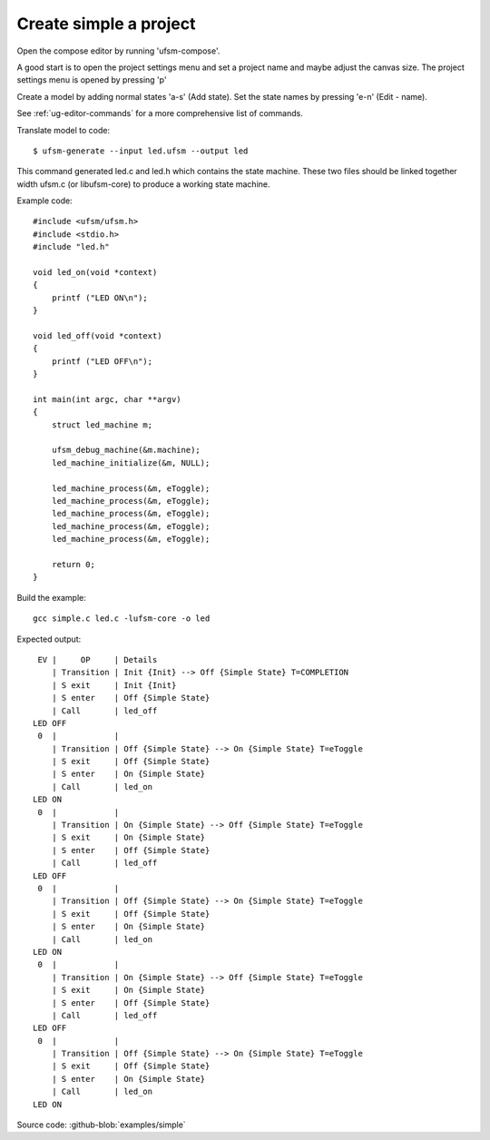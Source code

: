.. _ug-simple-project:

-----------------------
Create simple a project
-----------------------

Open the compose editor by running 'ufsm-compose'.

.. image:: ../compose_main_window.png

A good start is to open the project settings menu and set a project name and
maybe adjust the canvas size. The project settings menu is opened by pressing 'p'

.. image:: ../compose_project_settings.png

Create a model by adding normal states 'a-s' (Add state).
Set the state names by pressing 'e-n' (Edit - name). 

See :ref:`ug-editor-commands` for a more comprehensive list of commands.

.. image:: ../compose_demo_project.png

Translate model to code::

    $ ufsm-generate --input led.ufsm --output led

This command generated led.c and led.h which contains the state machine.
These two files should be linked together width ufsm.c (or libufsm-core) to
produce a working state machine.


Example code::

    #include <ufsm/ufsm.h>
    #include <stdio.h>
    #include "led.h"

    void led_on(void *context)
    {
        printf ("LED ON\n");
    }

    void led_off(void *context)
    {
        printf ("LED OFF\n");
    }

    int main(int argc, char **argv)
    {
        struct led_machine m;

        ufsm_debug_machine(&m.machine);
        led_machine_initialize(&m, NULL);

        led_machine_process(&m, eToggle);
        led_machine_process(&m, eToggle);
        led_machine_process(&m, eToggle);
        led_machine_process(&m, eToggle);
        led_machine_process(&m, eToggle);

        return 0;
    }

Build the example::

    gcc simple.c led.c -lufsm-core -o led

Expected output::

     EV |     OP     | Details
        | Transition | Init {Init} --> Off {Simple State} T=COMPLETION
        | S exit     | Init {Init}
        | S enter    | Off {Simple State}
        | Call       | led_off
    LED OFF
     0  |            |
        | Transition | Off {Simple State} --> On {Simple State} T=eToggle 
        | S exit     | Off {Simple State}
        | S enter    | On {Simple State}
        | Call       | led_on
    LED ON
     0  |            |
        | Transition | On {Simple State} --> Off {Simple State} T=eToggle 
        | S exit     | On {Simple State}
        | S enter    | Off {Simple State}
        | Call       | led_off
    LED OFF
     0  |            |
        | Transition | Off {Simple State} --> On {Simple State} T=eToggle 
        | S exit     | Off {Simple State}
        | S enter    | On {Simple State}
        | Call       | led_on
    LED ON
     0  |            |
        | Transition | On {Simple State} --> Off {Simple State} T=eToggle 
        | S exit     | On {Simple State}
        | S enter    | Off {Simple State}
        | Call       | led_off
    LED OFF
     0  |            |
        | Transition | Off {Simple State} --> On {Simple State} T=eToggle 
        | S exit     | Off {Simple State}
        | S enter    | On {Simple State}
        | Call       | led_on
    LED ON

Source code: :github-blob:`examples/simple`
